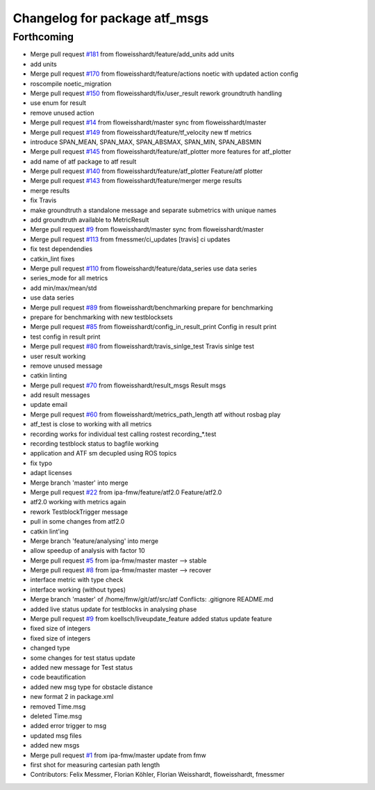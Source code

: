 ^^^^^^^^^^^^^^^^^^^^^^^^^^^^^^
Changelog for package atf_msgs
^^^^^^^^^^^^^^^^^^^^^^^^^^^^^^

Forthcoming
-----------
* Merge pull request `#181 <https://github.com/floweisshardt/atf/issues/181>`_ from floweisshardt/feature/add_units
  add units
* add units
* Merge pull request `#170 <https://github.com/floweisshardt/atf/issues/170>`_ from floweisshardt/feature/actions
  noetic with updated action config
* roscompile noetic_migration
* Merge pull request `#150 <https://github.com/floweisshardt/atf/issues/150>`_ from floweisshardt/fix/user_result
  rework groundtruth handling
* use enum for result
* remove unused action
* Merge pull request `#14 <https://github.com/floweisshardt/atf/issues/14>`_ from floweisshardt/master
  sync from floweisshardt/master
* Merge pull request `#149 <https://github.com/floweisshardt/atf/issues/149>`_ from floweisshardt/feature/tf_velocity
  new tf metrics
* introduce SPAN_MEAN, SPAN_MAX, SPAN_ABSMAX, SPAN_MIN, SPAN_ABSMIN
* Merge pull request `#145 <https://github.com/floweisshardt/atf/issues/145>`_ from floweisshardt/feature/atf_plotter
  more features for atf_plotter
* add name of atf package to atf result
* Merge pull request `#140 <https://github.com/floweisshardt/atf/issues/140>`_ from floweisshardt/feature/atf_plotter
  Feature/atf plotter
* Merge pull request `#143 <https://github.com/floweisshardt/atf/issues/143>`_ from floweisshardt/feature/merger
  merge results
* merge results
* fix Travis
* make groundtruth a standalone message and separate submetrics with unique names
* add groundtruth available to MetricResult
* Merge pull request `#9 <https://github.com/floweisshardt/atf/issues/9>`_ from floweisshardt/master
  sync from floweisshardt/master
* Merge pull request `#113 <https://github.com/floweisshardt/atf/issues/113>`_ from fmessmer/ci_updates
  [travis] ci updates
* fix test dependendies
* catkin_lint fixes
* Merge pull request `#110 <https://github.com/floweisshardt/atf/issues/110>`_ from floweisshardt/feature/data_series
  use data series
* series_mode for all metrics
* add min/max/mean/std
* use data series
* Merge pull request `#89 <https://github.com/floweisshardt/atf/issues/89>`_ from floweisshardt/benchmarking
  prepare for benchmarking
* prepare for benchmarking with new testblocksets
* Merge pull request `#85 <https://github.com/floweisshardt/atf/issues/85>`_ from floweisshardt/config_in_result_print
  Config in result print
* test config in result print
* Merge pull request `#80 <https://github.com/floweisshardt/atf/issues/80>`_ from floweisshardt/travis_sinlge_test
  Travis sinlge test
* user result working
* remove unused message
* catkin linting
* Merge pull request `#70 <https://github.com/floweisshardt/atf/issues/70>`_ from floweisshardt/result_msgs
  Result msgs
* add result messages
* update email
* Merge pull request `#60 <https://github.com/floweisshardt/atf/issues/60>`_ from floweisshardt/metrics_path_length
  atf without rosbag play
* atf_test is close to working with all metrics
* recording works for individual test calling rostest recording\_*.test
* recording testblock status to bagfile working
* application and ATF sm decupled using ROS topics
* fix typo
* adapt licenses
* Merge branch 'master' into merge
* Merge pull request `#22 <https://github.com/floweisshardt/atf/issues/22>`_ from ipa-fmw/feature/atf2.0
  Feature/atf2.0
* atf2.0 working with metrics again
* rework TestblockTrigger message
* pull in some changes from atf2.0
* catkin lint'ing
* Merge branch 'feature/analysing' into merge
* allow speedup of analysis with factor 10
* Merge pull request `#5 <https://github.com/floweisshardt/atf/issues/5>`_ from ipa-fmw/master
  master --> stable
* Merge pull request `#8 <https://github.com/floweisshardt/atf/issues/8>`_ from ipa-fmw/master
  master --> recover
* interface metric with type check
* interface working (without types)
* Merge branch 'master' of /home/fmw/git/atf/src/atf
  Conflicts:
  .gitignore
  README.md
* added live status update for testblocks in analysing phase
* Merge pull request `#9 <https://github.com/floweisshardt/atf/issues/9>`_ from koellsch/liveupdate_feature
  added status update feature
* fixed size of integers
* fixed size of integers
* changed type
* some changes for test status update
* added new message for Test status
* code beautification
* added new msg type for obstacle distance
* new format 2 in package.xml
* removed Time.msg
* deleted Time.msg
* added error trigger to msg
* updated msg files
* added new msgs
* Merge pull request `#1 <https://github.com/floweisshardt/atf/issues/1>`_ from ipa-fmw/master
  update from fmw
* first shot for measuring cartesian path length
* Contributors: Felix Messmer, Florian Köhler, Florian Weisshardt, floweisshardt, fmessmer
